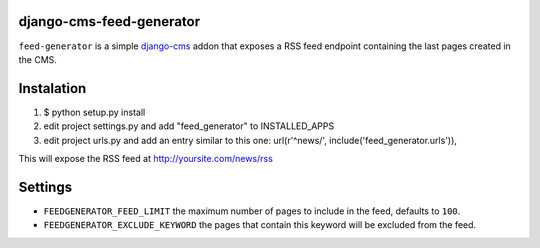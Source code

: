 django-cms-feed-generator
=========================

``feed-generator`` is a simple `django-cms`_ addon that exposes a RSS feed endpoint containing the last pages created in the CMS.

Instalation
===========

1. $ python setup.py install
2. edit project settings.py and add "feed_generator" to INSTALLED_APPS
3. edit project urls.py and add an entry similar to this one:
   url(r'^news/', include('feed_generator.urls')),

This will expose the RSS feed at http://yoursite.com/news/rss

Settings
========

* ``FEEDGENERATOR_FEED_LIMIT`` the maximum number of pages to include in the feed, defaults to ``100``.
* ``FEEDGENERATOR_EXCLUDE_KEYWORD`` the pages that contain this keyword will be excluded from the feed.

.. _django-cms:
    http://django-cms.org/

